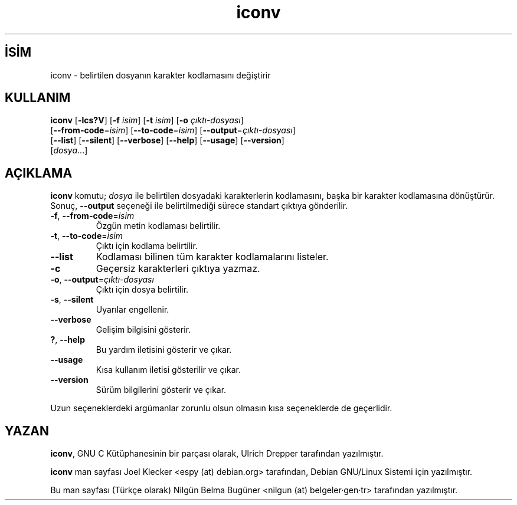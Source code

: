 .\" http://belgeler.org \N'45' 2006\N'45'11\N'45'26T10:18:27+02:00   
.TH "iconv" 1 "Kasım 2003" "glibc" ""
.nh    
.SH İSİM
iconv \N'45' belirtilen dosyanın karakter kodlamasını değiştirir    
.SH KULLANIM 
.nf
\fBiconv\fR [\fB\N'45'lcs?V\fR]  [\fB\N'45'f \fR\fIisim\fR]  [\fB\N'45't \fR\fIisim\fR]  [\fB\N'45'o \fR\fIçıktı\N'45'dosyası\fR]
\      [\fB\N'45'\N'45'from\N'45'code\fR=\fIisim\fR]  [\fB\N'45'\N'45'to\N'45'code\fR=\fIisim\fR]  [\fB\N'45'\N'45'output\fR=\fIçıktı\N'45'dosyası\fR]
\      [\fB\N'45'\N'45'list\fR] [\fB\N'45'\N'45'silent\fR]  [\fB\N'45'\N'45'verbose\fR] [\fB\N'45'\N'45'help\fR] [\fB\N'45'\N'45'usage\fR] [\fB\N'45'\N'45'version\fR]
\      [\fIdosya\fR...]
.fi
       
.SH AÇIKLAMA     
\fBiconv\fR komutu; \fIdosya\fR ile belirtilen dosyadaki karakterlerin kodlamasını, başka bir karakter kodlamasına dönüştürür. Sonuç, \fB\N'45'\N'45'output\fR seçeneği ile belirtilmediği sürece standart çıktıya gönderilir.     


.br
.ns
.TP 
\fB\N'45'f\fR, \fB\N'45'\N'45'from\N'45'code\fR=\fIisim \fR
Özgün metin kodlaması belirtilir.         

.TP 
\fB\N'45't\fR, \fB\N'45'\N'45'to\N'45'code\fR=\fIisim \fR
Çıktı için kodlama belirtilir.         

.TP 
\fB\N'45'\N'45'list\fR
Kodlaması bilinen tüm karakter kodlamalarını listeler.         

.TP 
\fB\N'45'c\fR
Geçersiz karakterleri çıktıya yazmaz.         

.TP 
\fB\N'45'o\fR, \fB\N'45'\N'45'output\fR=\fIçıktı\N'45'dosyası \fR
Çıktı için dosya belirtilir.         

.TP 
\fB\N'45's\fR, \fB\N'45'\N'45'silent\fR
Uyarılar engellenir.         

.TP 
\fB\N'45'\N'45'verbose\fR
Gelişim bilgisini gösterir.         

.TP 
\fB?\fR, \fB\N'45'\N'45'help\fR
Bu yardım iletisini gösterir ve çıkar.         

.TP 
\fB\N'45'\N'45'usage\fR
Kısa kullanım iletisi gösterilir ve çıkar.         

.TP 
\fB\N'45'\N'45'version\fR
Sürüm bilgilerini gösterir ve çıkar.         

.PP     

Uzun seçeneklerdeki argümanlar zorunlu olsun olmasın kısa seçeneklerde de geçerlidir.     
   
.SH YAZAN          
\fBiconv\fR, GNU C Kütüphanesinin bir parçası olarak, Ulrich Drepper tarafından yazılmıştır.

\fBiconv\fR man sayfası Joel Klecker <espy (at) debian.org> tarafından, Debian GNU/Linux  Sistemi için yazılmıştır.

Bu man sayfası (Türkçe olarak) Nilgün Belma Bugüner <nilgun (at) belgeler·gen·tr> tarafından yazılmıştır.
    
  
